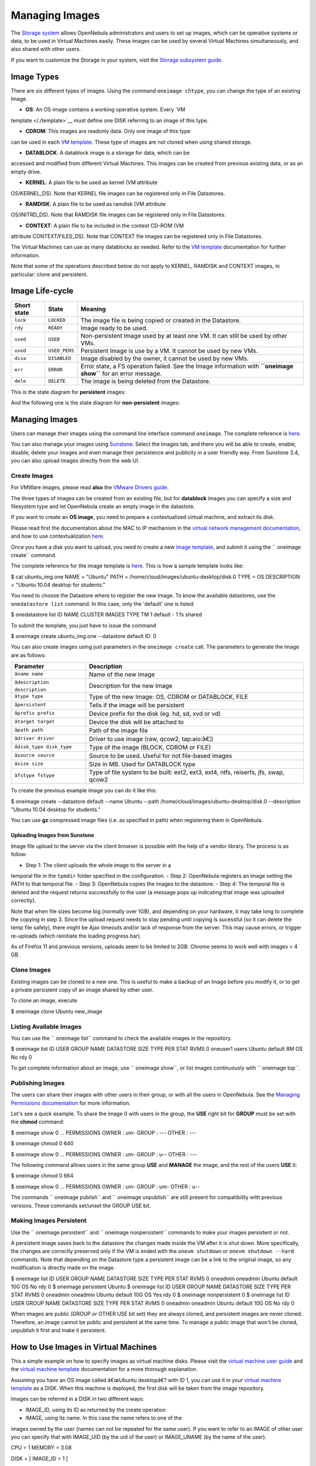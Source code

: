 ===============
Managing Images
===============

The `Storage system </./sm>`__ allows OpenNebula administrators and
users to set up images, which can be operative systems or data, to be
used in Virtual Machines easily. These images can be used by several
Virtual Machines simultaneously, and also shared with other users.

If you want to customize the Storage in your system, visit the `Storage
subsystem guide </./sm>`__.

Image Types
===========

There are six different types of images. Using the command
``oneimage chtype``, you can change the type of an existing Image.

-  **OS**: An OS image contains a working operative system. Every `VM
template </./template>`__ must define one DISK referring to an image
of this type.

-  **CDROM**: This images are readonly data. Only one image of this type
can be used in each `VM template </./template>`__. These type of
images are not cloned when using shared storage.

-  **DATABLOCK**: A datablock image is a storage for data, which can be
accessed and modified from different Virtual Machines. This images
can be created from previous existing data, or as an empty drive.

-  **KERNEL**: A plain file to be used as kernel (VM attribute
OS/KERNEL\_DS). Note that KERNEL file images can be registered only
in File Datastores.

-  **RAMDISK**: A plain file to be used as ramdisk (VM attribute
OS/INITRD\_DS). Note that RAMDISK file images can be registered only
in File Datastores.

-  **CONTEXT**: A plain file to be included in the context CD-ROM (VM
attribute CONTEXT/FILES\_DS). Note that CONTEXT file images can be
registered only in File Datastores.

The Virtual Machines can use as many datablocks as needed. Refer to the
`VM template </./template>`__ documentation for further information.

|:!:| Note that some of the operations described below do not apply to
KERNEL, RAMDISK and CONTEXT images, in particular: clone and persistent.

Image Life-cycle
================

+---------------+-----------------+------------------------------------------------------------------------------------------------------------------+
| Short state   | State           | Meaning                                                                                                          |
+===============+=================+==================================================================================================================+
| ``lock``      | ``LOCKED``      | The image file is being copied or created in the Datastore.                                                      |
+---------------+-----------------+------------------------------------------------------------------------------------------------------------------+
| ``rdy``       | ``READY``       | Image ready to be used.                                                                                          |
+---------------+-----------------+------------------------------------------------------------------------------------------------------------------+
| ``used``      | ``USED``        | Non-persistent Image used by at least one VM. It can still be used by other VMs.                                 |
+---------------+-----------------+------------------------------------------------------------------------------------------------------------------+
| ``used``      | ``USED_PERS``   | Persistent Image is use by a VM. It cannot be used by new VMs.                                                   |
+---------------+-----------------+------------------------------------------------------------------------------------------------------------------+
| ``disa``      | ``DISABLED``    | Image disabled by the owner, it cannot be used by new VMs.                                                       |
+---------------+-----------------+------------------------------------------------------------------------------------------------------------------+
| ``err``       | ``ERROR``       | Error state, a FS operation failed. See the Image information with **``oneimage show``** for an error message.   |
+---------------+-----------------+------------------------------------------------------------------------------------------------------------------+
| ``dele``      | ``DELETE``      | The image is being deleted from the Datastore.                                                                   |
+---------------+-----------------+------------------------------------------------------------------------------------------------------------------+

This is the state diagram for **persistent** images:

|Persistent Image States|

And the following one is the state diagram for **non-persistent**
images:

|Non-Persistent Image States|

Managing Images
===============

Users can manage their images using the command line interface command
``oneimage``. The complete reference is `here </./cli>`__.

You can also manage your images using `Sunstone </./sunstone>`__. Select
the Images tab, and there you will be able to create, enable, disable,
delete your images and even manage their persistence and publicity in a
user friendly way. From Sunstone 3.4, you can also upload images
directly from the web UI.

|image3|

Create Images
-------------

|:!:| For VMWare images, please read **also** the `VMware Drivers
guide </./evmwareg#images>`__.

The three types of images can be created from an existing file, but for
**datablock** images you can specify a size and filesystem type and let
OpenNebula create an empty image in the datastore.

If you want to create an **OS image**, you need to prepare a
contextualized virtual machine, and extract its disk.

Please read first the documentation about the MAC to IP mechanism in the
`virtual network management
documentation </./vgg#using_the_leases_within_the_virtual_machine>`__,
and how to use contextualization `here </./cong>`__.

Once you have a disk you want to upload, you need to create a new `image
template </./img_template>`__, and submit it using the
`` oneimage create`` command.

The complete reference for the image template is
`here </./img_template>`__. This is how a sample template looks like:

.. code::

$ cat ubuntu_img.one
NAME          = "Ubuntu"
PATH          = /home/cloud/images/ubuntu-desktop/disk.0
TYPE          = OS
DESCRIPTION   = "Ubuntu 10.04 desktop for students."

You need to choose the Datastore where to register the new Image. To
know the available datastores, use the ``onedatastore list`` command. In
this case, only the 'default' one is listed:

.. code::

$ onedatastore list
ID NAME            CLUSTER  IMAGES TYPE   TM
1 default         -        1      fs     shared

To submit the template, you just have to issue the command

.. code::

$ oneimage create ubuntu_img.one --datastore default
ID: 0

You can also create images using just parameters in the
``oneimage create`` call. The parameters to generate the image are as
follows:

+----------------------------------+---------------------------------------------------------------------------------------+
| Parameter                        | Description                                                                           |
+==================================+=======================================================================================+
| ``âname name``                 | Name of the new image                                                                 |
+----------------------------------+---------------------------------------------------------------------------------------+
| ``âdescription description``   | Description for the new Image                                                         |
+----------------------------------+---------------------------------------------------------------------------------------+
| ``âtype type``                 | Type of the new Image: OS, CDROM or DATABLOCK, FILE                                   |
+----------------------------------+---------------------------------------------------------------------------------------+
| ``âpersistent``                | Tells if the image will be persistent                                                 |
+----------------------------------+---------------------------------------------------------------------------------------+
| ``âprefix prefix``             | Device prefix for the disk (eg. hd, sd, xvd or vd)                                    |
+----------------------------------+---------------------------------------------------------------------------------------+
| ``âtarget target``             | Device the disk will be attached to                                                   |
+----------------------------------+---------------------------------------------------------------------------------------+
| ``âpath path``                 | Path of the image file                                                                |
+----------------------------------+---------------------------------------------------------------------------------------+
| ``âdriver driver``             | Driver to use image (raw, qcow2, tap:aio:â€¦)                                         |
+----------------------------------+---------------------------------------------------------------------------------------+
| ``âdisk_type disk_type``       | Type of the image (BLOCK, CDROM or FILE)                                              |
+----------------------------------+---------------------------------------------------------------------------------------+
| ``âsource source``             | Source to be used. Useful for not file-based images                                   |
+----------------------------------+---------------------------------------------------------------------------------------+
| ``âsize size``                 | Size in MB. Used for DATABLOCK type                                                   |
+----------------------------------+---------------------------------------------------------------------------------------+
| ``âfstype fstype``             | Type of file system to be built: ext2, ext3, ext4, ntfs, reiserfs, jfs, swap, qcow2   |
+----------------------------------+---------------------------------------------------------------------------------------+

To create the previous example image you can do it like this:

.. code::

$ oneimage create --datastore default --name Ubuntu --path /home/cloud/images/ubuntu-desktop/disk.0 \
--description "Ubuntu 10.04 desktop for students."

|:!:| You can use **gz** compressed image files (i.e. as specified in
path) when registering them in OpenNebula.

Uploading Images from Sunstone
~~~~~~~~~~~~~~~~~~~~~~~~~~~~~~

Image file upload to the server via the client browser is possible with
the help of a vendor library. The process is as follow:

-  Step 1: The client uploads the whole image to the server in a
temporal file in the ``tpmdir`` folder specified in the
configuration.
-  Step 2: OpenNebula registers an image setting the PATH to that
temporal file.
-  Step 3: OpenNebula copies the images to the datastore.
-  Step 4: The temporal file is deleted and the request returns
successfully to the user (a message pops up indicating that image was
uploaded correctly).

Note that when file sizes become big (normally over 1GB), and depending
on your hardware, it may take long to complete the copying in step 3.
Since the upload request needs to stay pending until copying is
sucessful (so it can delete the temp file safely), there might be Ajax
timeouts and/or lack of response from the server. This may cause errors,
or trigger re-uploads (which reinitiate the loading progress bar).

As of Firefox 11 and previous versions, uploads seem to be limited to
2GB. Chrome seems to work well with images > 4 GB.

Clone Images
------------

Existing images can be cloned to a new one. This is useful to make a
backup of an Image before you modify it, or to get a private persistent
copy of an image shared by other user.

To clone an image, execute

.. code::

$ oneimage clone Ubuntu new_image

Listing Available Images
------------------------

You can use the `` oneimage list`` command to check the available images
in the repository.

.. code::

$ oneimage list
ID USER     GROUP    NAME         DATASTORE     SIZE TYPE PER STAT  RVMS
0 oneuser1 users    Ubuntu       default         8M   OS  No  rdy     0

To get complete information about an image, use `` oneimage show``, or
list images continuously with `` oneimage top``.

Publishing Images
-----------------

The users can share their images with other users in their group, or
with all the users in OpenNebula. See the `Managing Permissions
documentation </./chmod>`__ for more information.

Let's see a quick example. To share the image 0 with users in the group,
the **USE** right bit for **GROUP** must be set with the **chmod**
command:

.. code::

$ oneimage show 0
...
PERMISSIONS
OWNER          : um-
GROUP          : ---
OTHER          : ---

$ oneimage chmod 0 640

$ oneimage show 0
...
PERMISSIONS
OWNER          : um-
GROUP          : u--
OTHER          : ---

The following command allows users in the same group **USE** and
**MANAGE** the image, and the rest of the users **USE** it:

.. code::

$ oneimage chmod 0 664

$ oneimage show 0
...
PERMISSIONS
OWNER          : um-
GROUP          : um-
OTHER          : u--

The commands `` oneimage publish`` and `` oneimage unpublish`` are still
present for compatibility with previous versions. These commands
set/unset the GROUP USE bit.

Making Images Persistent
------------------------

Use the `` oneimage persistent`` and `` oneimage nonpersistent``
commands to make your images persistent or not.

A persistent image saves back to the datastore the changes made inside
the VM after it is shut down. More specifically, the changes are
correctly preserved only if the VM is ended with the ``onevm shutdown``
or ``onevm shutdown --hard`` commands. Note that depending on the
Datastore type a persistent image can be a link to the original image,
so any modification is directly made on the image.

.. code::

$ oneimage list
ID USER     GROUP    NAME         DATASTORE     SIZE TYPE PER STAT  RVMS
0 oneadmin oneadmin Ubuntu       default        10G   OS  No  rdy     0
$ oneimage persistent Ubuntu
$ oneimage list
ID USER     GROUP    NAME         DATASTORE     SIZE TYPE PER STAT  RVMS
0 oneadmin oneadmin Ubuntu       default        10G   OS Yes  rdy     0
$ oneimage nonpersistent 0
$ oneimage list
ID USER     GROUP    NAME         DATASTORE     SIZE TYPE PER STAT  RVMS
0 oneadmin oneadmin Ubuntu       default        10G   OS  No  rdy     0

|:!:| When images are public (GROUP or OTHER USE bit set) they are
always cloned, and persistent images are never cloned. Therefore, an
image cannot be public and persistent at the same time. To manage a
public image that won't be cloned, unpublish it first and make it
persistent.

How to Use Images in Virtual Machines
=====================================

This a simple example on how to specify images as virtual machine disks.
Please visit the `virtual machine user guide </./vm_guide>`__ and the
`virtual machine template </./template>`__ documentation for a more
thorough explanation.

Assuming you have an OS image called â€œUbuntu desktopâ€? with ID 1, you
can use it in your `virtual machine template </./template>`__ as a DISK.
When this machine is deployed, the first disk will be taken from the
image repository.

Images can be referred in a DISK in two different ways:

-  IMAGE\_ID, using its ID as returned by the create operation

-  IMAGE, using its name. In this case the name refers to one of the
images owned by the user (names can not be repeated for the same
user). If you want to refer to an IMAGE of other user you can specify
that with IMAGE\_UID (by the uid of the user) or IMAGE\_UNAME (by the
name of the user).

.. code:: code

CPU    = 1
MEMORY = 3.08

DISK = [ IMAGE_ID   = 1 ]

DISK = [ type   = swap,
size   = 1024  ]

NIC    = [ NETWORK_ID = 1 ]
NIC    = [ NETWORK_ID = 0 ]

# FEATURES=[ acpi="no" ]

GRAPHICS = [
type    = "vnc",
listen  = "1.2.3.4",
port    = "5902"  ]


CONTEXT = [
files      = "/home/cloud/images/ubuntu-desktop/init.sh"  ]

Save Changes
------------

Once the VM is deployed you can snapshot a disk, i.e. save the changes
made to the disk as a new image. There are two types of disk snapshots
in OpenNebula:

-  **Deferred snapshots** (disk-snapshot), changes to a disk will be
saved as a new Image in the associated datastore when the VM is
shutdown.
-  **Hot snapshots** (hot disk-snapshot), just as the deferred
snapshots, but the disk is copied to the datastore the moment the
operation is triggered. Therefore, you must guarantee that the disk
is in a consistent state during the save\_as operation (e.g. by
umounting the disk from the VM).

To save a disk, use the `` onevm disk-snapshot`` command. This command
takes three arguments: The VM name (or ID), the disk ID to save and the
name of the new image to register. And optionally the --live argument to
not defer the disk-snapshot operation.

To know the ID of the disk you want to save, just take a look at the
`` onevm show`` output for your VM, you are interested in the ID column
in the VM DISK section.

.. code::

$ onevm show 11
VIRTUAL MACHINE 11 INFORMATION
ID                  : 11
NAME                : ttylinux-11
USER                : ruben
GROUP               : oneadmin
STATE               : PENDING
LCM_STATE           : LCM_INIT
RESCHED             : No
START TIME          : 03/08 22:24:57
END TIME            : -
DEPLOY ID           : -

VIRTUAL MACHINE MONITORING
USED MEMORY         : 0K
USED CPU            : 0
NET_TX              : 0K
NET_RX              : 0K

PERMISSIONS
OWNER               : um-
GROUP               : ---
OTHER               : ---

VM DISKS
ID TARGET IMAGE                               TYPE SAVE SAVE_AS
0    hda ttylinux                            file   NO       -
1    hdb raw - 100M                          fs     NO       -

VM NICS
ID NETWORK      VLAN BRIDGE   IP              MAC
0 net_172        no vbr0     172.16.0.201    02:00:ac:10:00:c9
fe80::400:acff:fe10:c9

VIRTUAL MACHINE TEMPLATE
CPU="1"
GRAPHICS=[
LISTEN="0.0.0.0",
PORT="5911",
TYPE="vnc" ]
MEMORY="512"
OS=[
ARCH="x86_64" ]
TEMPLATE_ID="0"
VCPU="1"

The IDs are assigned in the same order the disks were defined in the `VM
template </./template>`__.

The next command will register a new image called â€œSO upgradeâ€?, that
will be ready as soon as the VM is shut down. Till then the image will
be locked, and so you cannot use it.

.. code::

$ onevm disk-snapshot ttylinux-11 0 "SO upgraded"

This command copies disk 1 to the datastore with name â€œBackup of DB
volumeâ€?, the image will be available once the image copy end:

.. code::

$ onevm disk-snapshot --live ttylinux-11 1 "Backup of DB volume"

How to Use File Images in Virtual Machines
==========================================

KERNEL and RAMDISK
------------------

KERNEL and RAMDISK type Images can be used in the OS/KERNEL\_DS and
OS/INITRD\_DS attributes of the VM template. See the `complete
reference </./template#os_and_boot_options_section>`__ for more
information.

Example:

.. code:: code

OS = [ KERNEL_DS  = "$FILE[IMAGE=kernel3.6]",
INITRD_DS  = "$FILE[IMAGE_ID=23]",
ROOT       = "sda1",
KERNEL_CMD = "ro xencons=tty console=tty1" ]

CONTEXT
-------

The `contextualization cdrom </./context_overview>`__ can include
CONTEXT type Images. Visit the `complete
reference </./template#context_section>`__ for more information.

.. code:: code

CONTEXT = [
FILES_DS   = "$FILE[IMAGE_ID=34] $FILE[IMAGE=kernel]",
]

.. |:!:| image:: /./lib/images/smileys/icon_exclaim.gif
.. |Persistent Image States| image:: /./_media/documentation:rel3.6:image-persistent.png?w=700
:target: /./_media/documentation:rel3.6:image-persistent.png?id=
.. |Non-Persistent Image States| image:: /./_media/documentation:rel3.6:image-nonpersistent.png?w=700
:target: /./_media/documentation:rel3.6:image-nonpersistent.png?id=
.. |image3| image:: /./_media/documentation:rel4.0:sunstone_image_create.png?w=500
:target: /./_media/documentation:rel4.0:sunstone_image_create.png?id=
